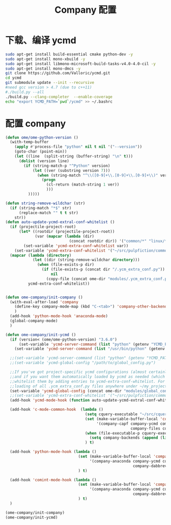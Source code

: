 
#+TITLE: Company 配置

* 下载、编译 ycmd
  #+BEGIN_SRC sh
    sudo apt-get install build-essential cmake python-dev -y
    sudo apt-get install mono-xbuild -y
    sudo apt-get install libmono-microsoft-build-tasks-v4.0-4.0-cil -y
    sudo apt-get install mono-dmcs -y
    git clone https://github.com/Valloric/ycmd.git
    cd ycmd
    git submodule update --init --recursive
    #need gcc version > 4.7 (due to c++11)
    #./build.py --all
    ./build.py --clang-completer  --enable-coverage
    echo "export YCMD_PATH=`pwd`/ycmd" >> ~/.bashrc
  #+END_SRC

* 配置 company
  #+BEGIN_SRC emacs-lisp
    (defun ome/ome-python-version ()
      (with-temp-buffer
        (apply #'process-file "python" nil t nil '("--version"))
        (goto-char (point-min))
        (let ((line  (split-string (buffer-string) "\n" t)))
          (dolist (version line)
            (if (string-match-p "^Python" version)
                (let ((ver (substring version 7)))
                  (when (string-match "^\\([0-9]+\\.[0-9]+\\.[0-9]+\\)" ver)
                    (progn
                      (cl-return (match-string 1 ver))
                      )))
              )))))

    (defun string-remove-wildchar (str)
      (if (string-match "*$" str)
          (replace-match "" t t str)
        str))
    (defun auto-update-ycmd-extral-conf-whitelist ()
      (if (projectile-project-root)
          (let* ((rootdir (projectile-project-root))
                 (var (mapcar (lambda (dir)
                                (concat rootdir dir)) '("common/*" "linux/*"))))
            (set-variable 'ycmd-extra-conf-whitelist var))
        (set-variable 'ycmd-extra-conf-whitelist '("~/src/pulpfiction/common/*" "~/work/linux-src/linux/*")))
      (mapcar (lambda (directory)
                (let ((dir (string-remove-wildchar directory)))
                  (when (file-exists-p dir)
                    (if (file-exists-p (concat dir "/.ycm_extra_conf.py"))
                        nil
                      (copy-file (concat ome-dir "modules/.ycm_extra_conf.py") (concat dir "/.ycm_extra_conf.py"))))))
              ycmd-extra-conf-whitelist))


    (defun ome-company/init-company ()
      (with-eval-after-load 'company
        (define-key company-mode-map (kbd "C-<tab>") 'company-other-backend)
        )
      (add-hook 'python-mode-hook 'anaconda-mode)
      (global-company-mode)
      )

    (defun ome-company/init-ycmd ()
      (if (version< (ome/ome-python-version) "3.6.0")
          (set-variable 'ycmd-server-command (list "python" (getenv "YCMD_PATH")))
        (set-variable 'ycmd-server-command (list "/usr/bin/python" (getenv "YCMD_PATH"))))

      ;;(set-variable 'ycmd-server-command (list "python" (getenv "YCMD_PATH")))
      ;;(set-variable 'ycmd-global-config "/path/to/global_config.py")

      ;;If you've got project-specific ycmd configurations (almost certainly called .ycm_extra_conf.py),
      ;;and if you want them automatically loaded by ycmd as needed (which you probably do), then you can
      ;;whitelist them by adding entries to ycmd-extra-conf-whitelist. For example, this will allow automatic
      ;;loading of all .ycm_extra_conf.py files anywhere under ~/my_projects
      (set-variable 'ycmd-global-config (concat ome-dir "modules/global_conf.py"))
      ;;(set-variable 'ycmd-extra-conf-whitelist '("~/src/pulpfiction/common/*" "~/work/linux-src/linux/*"))
      (add-hook 'ycmd-mode-hook (function auto-update-ycmd-extral-conf-whitelist))

      (add-hook 'c-mode-common-hook  (lambda ()
                                       (setq cquery-executable "~/src/cquery/build/release/bin/cquery")
                                       (set (make-variable-buffer-local 'company-backends)
                                            '(company-capf company-ycmd company-semantic company-dabbrev-code
                                                           company-files company-yasnippet))
                                       (when (file-executable-p cquery-executable)
                                         (setq company-backends (append (list 'company-lsp) company-backends)))
                                       ) t)

      (add-hook 'python-mode-hook (lambda ()
                                    (set (make-variable-buffer-local 'company-backends)
                                         '(company-anaconda company-ycmd company-capf
                                                            company-dabbrev-code company-files company-yasnippet))
                                    ) t)

      (add-hook 'comint-mode-hook (lambda ()
                                    (set (make-variable-buffer-local 'company-backends)
                                         '(company-anaconda company-ycmd company-capf
                                                            company-dabbrev-code company-files company-yasnippet))
                                    ) t)
      )

    (ome-company/init-company)
    (ome-company/init-ycmd)
  #+END_SRC
